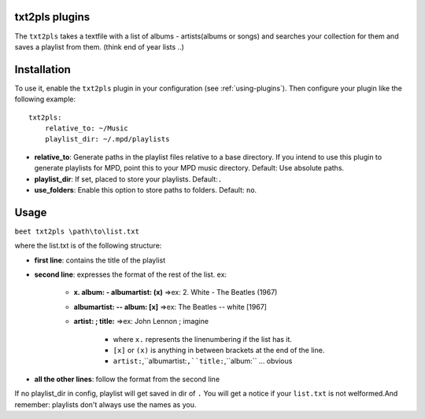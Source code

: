 txt2pls plugins
===============

The ``txt2pls`` takes a textfile with a list of albums - artists(albums or songs)
and searches your collection for them and saves a  playlist from them.
(think end of year lists ..)

Installation
============

To use it, enable the ``txt2pls`` plugin in your configuration
(see :ref:`using-plugins`).
Then configure your plugin like the following example::

    txt2pls:
        relative_to: ~/Music
        playlist_dir: ~/.mpd/playlists


- **relative_to**: Generate paths in the playlist files relative to a base
  directory. If you intend to use this plugin to generate playlists for MPD,
  point this to your MPD music directory.
  Default: Use absolute paths.
- **playlist_dir**: If set, placed to store your playlists.
  Default:``.``
- **use_folders**: Enable this option to store paths to folders.
  Default: ``no``.

Usage
=====

``beet txt2pls \path\to\list.txt``

where the list.txt is of the following structure:

- **first line**: contains the title of the playlist
- **second line**: expresses the format of the rest of the list. ex:

    - **x. album:  - albumartist: (x)** =>ex: 2. White - The Beatles (1967)
    - **albumartist: -- album: [x]**    =>ex:    The Beatles -- white [1967]
    - **artist: ; title:** =>ex: John Lennon ; imagine

        - where ``x.`` represents the linenumbering if the list has it.
        - ``[x]`` or ``(x)`` is anything in between brackets at the end of the line.
        - ``artist:``,``albumartist:``,``title:``,``album:`` ... obvious
- **all the other lines**: follow the format from the second line

If no playlist_dir in config, playlist will get saved in dir of ``.``
You will get a notice if your ``list.txt`` is not welformed.And remember: playlists
don't always use the names as you. 
